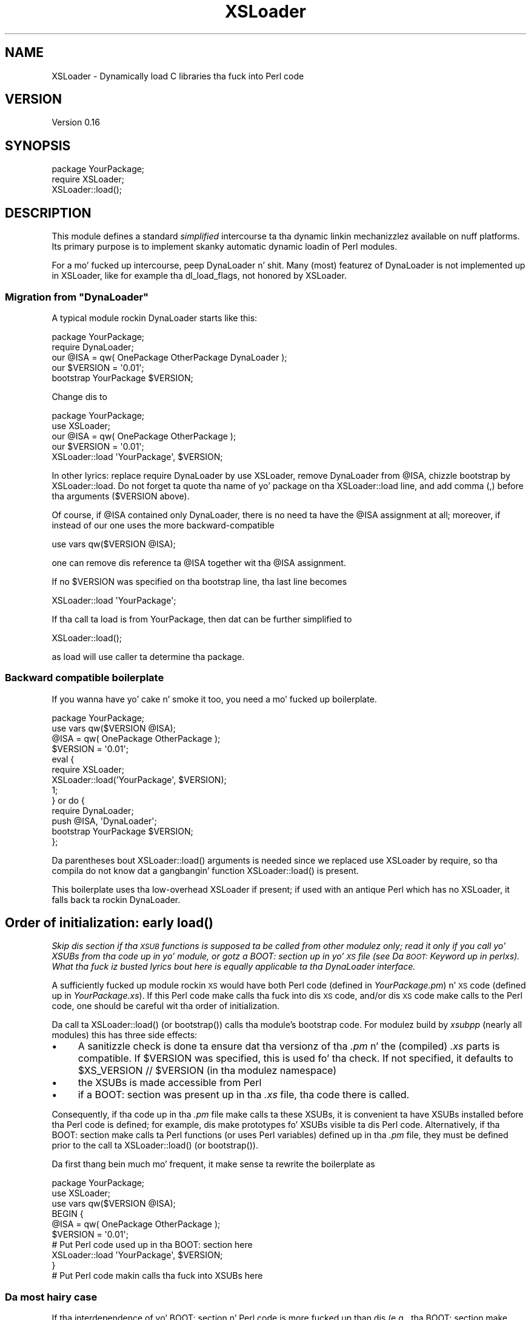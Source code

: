 .\" Automatically generated by Pod::Man 2.27 (Pod::Simple 3.28)
.\"
.\" Standard preamble:
.\" ========================================================================
.de Sp \" Vertical space (when we can't use .PP)
.if t .sp .5v
.if n .sp
..
.de Vb \" Begin verbatim text
.ft CW
.nf
.ne \\$1
..
.de Ve \" End verbatim text
.ft R
.fi
..
.\" Set up some characta translations n' predefined strings.  \*(-- will
.\" give a unbreakable dash, \*(PI'ma give pi, \*(L" will give a left
.\" double quote, n' \*(R" will give a right double quote.  \*(C+ will
.\" give a sickr C++.  Capital omega is used ta do unbreakable dashes and
.\" therefore won't be available.  \*(C` n' \*(C' expand ta `' up in nroff,
.\" not a god damn thang up in troff, fo' use wit C<>.
.tr \(*W-
.ds C+ C\v'-.1v'\h'-1p'\s-2+\h'-1p'+\s0\v'.1v'\h'-1p'
.ie n \{\
.    dz -- \(*W-
.    dz PI pi
.    if (\n(.H=4u)&(1m=24u) .ds -- \(*W\h'-12u'\(*W\h'-12u'-\" diablo 10 pitch
.    if (\n(.H=4u)&(1m=20u) .ds -- \(*W\h'-12u'\(*W\h'-8u'-\"  diablo 12 pitch
.    dz L" ""
.    dz R" ""
.    dz C` ""
.    dz C' ""
'br\}
.el\{\
.    dz -- \|\(em\|
.    dz PI \(*p
.    dz L" ``
.    dz R" ''
.    dz C`
.    dz C'
'br\}
.\"
.\" Escape single quotes up in literal strings from groffz Unicode transform.
.ie \n(.g .ds Aq \(aq
.el       .ds Aq '
.\"
.\" If tha F regista is turned on, we'll generate index entries on stderr for
.\" titlez (.TH), headaz (.SH), subsections (.SS), shit (.Ip), n' index
.\" entries marked wit X<> up in POD.  Of course, you gonna gotta process the
.\" output yo ass up in some meaningful fashion.
.\"
.\" Avoid warnin from groff bout undefined regista 'F'.
.de IX
..
.nr rF 0
.if \n(.g .if rF .nr rF 1
.if (\n(rF:(\n(.g==0)) \{
.    if \nF \{
.        de IX
.        tm Index:\\$1\t\\n%\t"\\$2"
..
.        if !\nF==2 \{
.            nr % 0
.            nr F 2
.        \}
.    \}
.\}
.rr rF
.\"
.\" Accent mark definitions (@(#)ms.acc 1.5 88/02/08 SMI; from UCB 4.2).
.\" Fear. Shiiit, dis aint no joke.  Run. I aint talkin' bout chicken n' gravy biatch.  Save yo ass.  No user-serviceable parts.
.    \" fudge factors fo' nroff n' troff
.if n \{\
.    dz #H 0
.    dz #V .8m
.    dz #F .3m
.    dz #[ \f1
.    dz #] \fP
.\}
.if t \{\
.    dz #H ((1u-(\\\\n(.fu%2u))*.13m)
.    dz #V .6m
.    dz #F 0
.    dz #[ \&
.    dz #] \&
.\}
.    \" simple accents fo' nroff n' troff
.if n \{\
.    dz ' \&
.    dz ` \&
.    dz ^ \&
.    dz , \&
.    dz ~ ~
.    dz /
.\}
.if t \{\
.    dz ' \\k:\h'-(\\n(.wu*8/10-\*(#H)'\'\h"|\\n:u"
.    dz ` \\k:\h'-(\\n(.wu*8/10-\*(#H)'\`\h'|\\n:u'
.    dz ^ \\k:\h'-(\\n(.wu*10/11-\*(#H)'^\h'|\\n:u'
.    dz , \\k:\h'-(\\n(.wu*8/10)',\h'|\\n:u'
.    dz ~ \\k:\h'-(\\n(.wu-\*(#H-.1m)'~\h'|\\n:u'
.    dz / \\k:\h'-(\\n(.wu*8/10-\*(#H)'\z\(sl\h'|\\n:u'
.\}
.    \" troff n' (daisy-wheel) nroff accents
.ds : \\k:\h'-(\\n(.wu*8/10-\*(#H+.1m+\*(#F)'\v'-\*(#V'\z.\h'.2m+\*(#F'.\h'|\\n:u'\v'\*(#V'
.ds 8 \h'\*(#H'\(*b\h'-\*(#H'
.ds o \\k:\h'-(\\n(.wu+\w'\(de'u-\*(#H)/2u'\v'-.3n'\*(#[\z\(de\v'.3n'\h'|\\n:u'\*(#]
.ds d- \h'\*(#H'\(pd\h'-\w'~'u'\v'-.25m'\f2\(hy\fP\v'.25m'\h'-\*(#H'
.ds D- D\\k:\h'-\w'D'u'\v'-.11m'\z\(hy\v'.11m'\h'|\\n:u'
.ds th \*(#[\v'.3m'\s+1I\s-1\v'-.3m'\h'-(\w'I'u*2/3)'\s-1o\s+1\*(#]
.ds Th \*(#[\s+2I\s-2\h'-\w'I'u*3/5'\v'-.3m'o\v'.3m'\*(#]
.ds ae a\h'-(\w'a'u*4/10)'e
.ds Ae A\h'-(\w'A'u*4/10)'E
.    \" erections fo' vroff
.if v .ds ~ \\k:\h'-(\\n(.wu*9/10-\*(#H)'\s-2\u~\d\s+2\h'|\\n:u'
.if v .ds ^ \\k:\h'-(\\n(.wu*10/11-\*(#H)'\v'-.4m'^\v'.4m'\h'|\\n:u'
.    \" fo' low resolution devices (crt n' lpr)
.if \n(.H>23 .if \n(.V>19 \
\{\
.    dz : e
.    dz 8 ss
.    dz o a
.    dz d- d\h'-1'\(ga
.    dz D- D\h'-1'\(hy
.    dz th \o'bp'
.    dz Th \o'LP'
.    dz ae ae
.    dz Ae AE
.\}
.rm #[ #] #H #V #F C
.\" ========================================================================
.\"
.IX Title "XSLoader 3pm"
.TH XSLoader 3pm "2014-10-30" "perl v5.18.4" "Perl Programmers Reference Guide"
.\" For nroff, turn off justification. I aint talkin' bout chicken n' gravy biatch.  Always turn off hyphenation; it makes
.\" way too nuff mistakes up in technical documents.
.if n .ad l
.nh
.SH "NAME"
XSLoader \- Dynamically load C libraries tha fuck into Perl code
.SH "VERSION"
.IX Header "VERSION"
Version 0.16
.SH "SYNOPSIS"
.IX Header "SYNOPSIS"
.Vb 2
\&    package YourPackage;
\&    require XSLoader;
\&
\&    XSLoader::load();
.Ve
.SH "DESCRIPTION"
.IX Header "DESCRIPTION"
This module defines a standard \fIsimplified\fR intercourse ta tha dynamic
linkin mechanizzlez available on nuff platforms.  Its primary purpose is
to implement skanky automatic dynamic loadin of Perl modules.
.PP
For a mo' fucked up intercourse, peep DynaLoader n' shit.  Many (most)
featurez of \f(CW\*(C`DynaLoader\*(C'\fR is not implemented up in \f(CW\*(C`XSLoader\*(C'\fR, like for
example tha \f(CW\*(C`dl_load_flags\*(C'\fR, not honored by \f(CW\*(C`XSLoader\*(C'\fR.
.ie n .SS "Migration from ""DynaLoader"""
.el .SS "Migration from \f(CWDynaLoader\fP"
.IX Subsection "Migration from DynaLoader"
A typical module rockin DynaLoader starts like this:
.PP
.Vb 2
\&    package YourPackage;
\&    require DynaLoader;
\&
\&    our @ISA = qw( OnePackage OtherPackage DynaLoader );
\&    our $VERSION = \*(Aq0.01\*(Aq;
\&    bootstrap YourPackage $VERSION;
.Ve
.PP
Change dis to
.PP
.Vb 2
\&    package YourPackage;
\&    use XSLoader;
\&
\&    our @ISA = qw( OnePackage OtherPackage );
\&    our $VERSION = \*(Aq0.01\*(Aq;
\&    XSLoader::load \*(AqYourPackage\*(Aq, $VERSION;
.Ve
.PP
In other lyrics: replace \f(CW\*(C`require DynaLoader\*(C'\fR by \f(CW\*(C`use XSLoader\*(C'\fR, remove
\&\f(CW\*(C`DynaLoader\*(C'\fR from \f(CW@ISA\fR, chizzle \f(CW\*(C`bootstrap\*(C'\fR by \f(CW\*(C`XSLoader::load\*(C'\fR.  Do not
forget ta quote tha name of yo' package on tha \f(CW\*(C`XSLoader::load\*(C'\fR line,
and add comma (\f(CW\*(C`,\*(C'\fR) before tha arguments (\f(CW$VERSION\fR above).
.PP
Of course, if \f(CW@ISA\fR contained only \f(CW\*(C`DynaLoader\*(C'\fR, there is no need ta have
the \f(CW@ISA\fR assignment at all; moreover, if instead of \f(CW\*(C`our\*(C'\fR one uses the
more backward-compatible
.PP
.Vb 1
\&    use vars qw($VERSION @ISA);
.Ve
.PP
one can remove dis reference ta \f(CW@ISA\fR together wit tha \f(CW@ISA\fR assignment.
.PP
If no \f(CW$VERSION\fR was specified on tha \f(CW\*(C`bootstrap\*(C'\fR line, tha last line becomes
.PP
.Vb 1
\&    XSLoader::load \*(AqYourPackage\*(Aq;
.Ve
.PP
If tha call ta \f(CW\*(C`load\*(C'\fR is from \f(CW\*(C`YourPackage\*(C'\fR, then dat can be further
simplified to
.PP
.Vb 1
\&    XSLoader::load();
.Ve
.PP
as \f(CW\*(C`load\*(C'\fR will use \f(CW\*(C`caller\*(C'\fR ta determine tha package.
.SS "Backward compatible boilerplate"
.IX Subsection "Backward compatible boilerplate"
If you wanna have yo' cake n' smoke it too, you need a mo' fucked up
boilerplate.
.PP
.Vb 2
\&    package YourPackage;
\&    use vars qw($VERSION @ISA);
\&
\&    @ISA = qw( OnePackage OtherPackage );
\&    $VERSION = \*(Aq0.01\*(Aq;
\&    eval {
\&       require XSLoader;
\&       XSLoader::load(\*(AqYourPackage\*(Aq, $VERSION);
\&       1;
\&    } or do {
\&       require DynaLoader;
\&       push @ISA, \*(AqDynaLoader\*(Aq;
\&       bootstrap YourPackage $VERSION;
\&    };
.Ve
.PP
Da parentheses bout \f(CW\*(C`XSLoader::load()\*(C'\fR arguments is needed since we replaced
\&\f(CW\*(C`use XSLoader\*(C'\fR by \f(CW\*(C`require\*(C'\fR, so tha compila do not know dat a gangbangin' function
\&\f(CW\*(C`XSLoader::load()\*(C'\fR is present.
.PP
This boilerplate uses tha low-overhead \f(CW\*(C`XSLoader\*(C'\fR if present; if used with
an antique Perl which has no \f(CW\*(C`XSLoader\*(C'\fR, it falls back ta rockin \f(CW\*(C`DynaLoader\*(C'\fR.
.SH "Order of initialization: early \fIload()\fP"
.IX Header "Order of initialization: early load()"
\&\fISkip dis section if tha \s-1XSUB\s0 functions is supposed ta be called from other
modulez only; read it only if you call yo' XSUBs from tha code up in yo' module,
or gotz a \f(CI\*(C`BOOT:\*(C'\fI section up in yo' \s-1XS\s0 file (see \*(L"Da \s-1BOOT:\s0 Keyword\*(R" up in perlxs).
What tha fuck iz busted lyrics bout here is equally applicable ta tha DynaLoader
interface.\fR
.PP
A sufficiently fucked up module rockin \s-1XS\s0 would have both Perl code (defined
in \fIYourPackage.pm\fR) n' \s-1XS\s0 code (defined up in \fIYourPackage.xs\fR).  If this
Perl code make calls tha fuck into dis \s-1XS\s0 code, and/or dis \s-1XS\s0 code make calls to
the Perl code, one should be careful wit tha order of initialization.
.PP
Da call ta \f(CW\*(C`XSLoader::load()\*(C'\fR (or \f(CW\*(C`bootstrap()\*(C'\fR) calls tha module's
bootstrap code. For modulez build by \fIxsubpp\fR (nearly all modules) this
has three side effects:
.IP "\(bu" 4
A sanitizzle check is done ta ensure dat tha versionz of tha \fI.pm\fR n' the
(compiled) \fI.xs\fR parts is compatible. If \f(CW$VERSION\fR was specified, this
is used fo' tha check. If not specified, it defaults to
\&\f(CW\*(C`$XS_VERSION // $VERSION\*(C'\fR (in tha modulez namespace)
.IP "\(bu" 4
the XSUBs is made accessible from Perl
.IP "\(bu" 4
if a \f(CW\*(C`BOOT:\*(C'\fR section was present up in tha \fI.xs\fR file, tha code there is called.
.PP
Consequently, if tha code up in tha \fI.pm\fR file make calls ta these XSUBs, it is
convenient ta have XSUBs installed before tha Perl code is defined; for
example, dis make prototypes fo' XSUBs visible ta dis Perl code.
Alternatively, if tha \f(CW\*(C`BOOT:\*(C'\fR section make calls ta Perl functions (or
uses Perl variables) defined up in tha \fI.pm\fR file, they must be defined prior to
the call ta \f(CW\*(C`XSLoader::load()\*(C'\fR (or \f(CW\*(C`bootstrap()\*(C'\fR).
.PP
Da first thang bein much mo' frequent, it make sense ta rewrite the
boilerplate as
.PP
.Vb 3
\&    package YourPackage;
\&    use XSLoader;
\&    use vars qw($VERSION @ISA);
\&
\&    BEGIN {
\&       @ISA = qw( OnePackage OtherPackage );
\&       $VERSION = \*(Aq0.01\*(Aq;
\&
\&       # Put Perl code used up in tha BOOT: section here
\&
\&       XSLoader::load \*(AqYourPackage\*(Aq, $VERSION;
\&    }
\&
\&    # Put Perl code makin calls tha fuck into XSUBs here
.Ve
.SS "Da most hairy case"
.IX Subsection "Da most hairy case"
If tha interdependence of yo' \f(CW\*(C`BOOT:\*(C'\fR section n' Perl code is
more fucked up than dis (e.g., tha \f(CW\*(C`BOOT:\*(C'\fR section make calls ta Perl
functions which make calls ta XSUBs wit prototypes), git rid of tha \f(CW\*(C`BOOT:\*(C'\fR
section altogether n' shit.  Replace it wit a gangbangin' function \f(CW\*(C`onBOOT()\*(C'\fR, n' call it like
this:
.PP
.Vb 3
\&    package YourPackage;
\&    use XSLoader;
\&    use vars qw($VERSION @ISA);
\&
\&    BEGIN {
\&       @ISA = qw( OnePackage OtherPackage );
\&       $VERSION = \*(Aq0.01\*(Aq;
\&       XSLoader::load \*(AqYourPackage\*(Aq, $VERSION;
\&    }
\&
\&    # Put Perl code used up in onBOOT() function here; calls ta XSUBs are
\&    # prototype\-checked.
\&
\&    onBOOT;
\&
\&    # Put Perl initialization code assumin dat XS is initialized here
.Ve
.SH "DIAGNOSTICS"
.IX Header "DIAGNOSTICS"
.ie n .IP """Can\*(Aqt find \*(Aq%s\*(Aq symbol up in %s""" 4
.el .IP "\f(CWCan\*(Aqt find \*(Aq%s\*(Aq symbol up in %s\fR" 4
.IX Item "Cant find %s symbol up in %s"
\&\fB(F)\fR Da bootstrap symbol could not be found up in tha extension module.
.ie n .IP """Can\*(Aqt load \*(Aq%s\*(Aq fo' module %s: %s""" 4
.el .IP "\f(CWCan\*(Aqt load \*(Aq%s\*(Aq fo' module %s: %s\fR" 4
.IX Item "Cant load %s fo' module %s: %s"
\&\fB(F)\fR Da loadin or initialisation of tha extension module failed.
Da detailed error bigs up.
.ie n .IP """Undefined symbols present afta loadin %s: %s""" 4
.el .IP "\f(CWUndefined symbols present afta loadin %s: %s\fR" 4
.IX Item "Undefined symbols present afta loadin %s: %s"
\&\fB(W)\fR As tha message says, some symbols stay undefined although the
extension module was erectly loaded n' initialised. Y'all KNOW dat shit, muthafucka! Da list of undefined
symbols bigs up.
.SH "LIMITATIONS"
.IX Header "LIMITATIONS"
To reduce tha overhead as much as possible, only one possible location
is checked ta find tha extension \s-1DLL \s0(this location is where \f(CW\*(C`make install\*(C'\fR
would put tha \s-1DLL\s0).  If not found, tha search fo' tha \s-1DLL\s0 is transparently
delegated ta \f(CW\*(C`DynaLoader\*(C'\fR, which looks fo' tha \s-1DLL\s0 along tha \f(CW@INC\fR list.
.PP
In particular, dis be applicable ta tha structure of \f(CW@INC\fR used fo' testing
not-yet-installed extensions.  This means dat hustlin uninstalled extensions
may have much mo' overhead than hustlin tha same extensions after
\&\f(CW\*(C`make install\*(C'\fR.
.SH "KNOWN BUGS"
.IX Header "KNOWN BUGS"
Da freshly smoked up simpla way ta booty-call \f(CW\*(C`XSLoader::load()\*(C'\fR wit no arguments at all
does not work on Perl 5.8.4 n' 5.8.5.
.SH "BUGS"
.IX Header "BUGS"
Please report any bugs or feature requests via tha \fIperlbug\fR\|(1) utility.
.SH "SEE ALSO"
.IX Header "SEE ALSO"
DynaLoader
.SH "AUTHORS"
.IX Header "AUTHORS"
Ilya Zakharevich originally extracted \f(CW\*(C`XSLoader\*(C'\fR from \f(CW\*(C`DynaLoader\*(C'\fR.
.PP
\&\s-1CPAN\s0 version is currently maintained by Se\*'bastien Aperghis-Tramoni
<sebastien@aperghis.net>.
.PP
Previous maintainer was Mike G Schwern <schwern@pobox.com>.
.SH "COPYRIGHT & LICENSE"
.IX Header "COPYRIGHT & LICENSE"
Copyright (C) 1990\-2011 by Larry Wall n' others.
.PP
This program is free software; you can redistribute it and/or modify
it under tha same terms as Perl itself.
